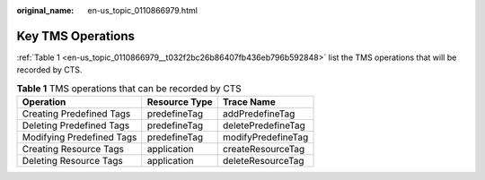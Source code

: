 :original_name: en-us_topic_0110866979.html

.. _en-us_topic_0110866979:

Key TMS Operations
==================

:ref:`Table 1 <en-us_topic_0110866979__t032f2bc26b86407fb436eb796b592848>` list the TMS operations that will be recorded by CTS.

.. _en-us_topic_0110866979__t032f2bc26b86407fb436eb796b592848:

.. table:: **Table 1** TMS operations that can be recorded by CTS

   ========================= ============= ==================
   Operation                 Resource Type Trace Name
   ========================= ============= ==================
   Creating Predefined Tags  predefineTag  addPredefineTag
   Deleting Predefined Tags  predefineTag  deletePredefineTag
   Modifying Predefined Tags predefineTag  modifyPredefineTag
   Creating Resource Tags    application   createResourceTag
   Deleting Resource Tags    application   deleteResourceTag
   ========================= ============= ==================
